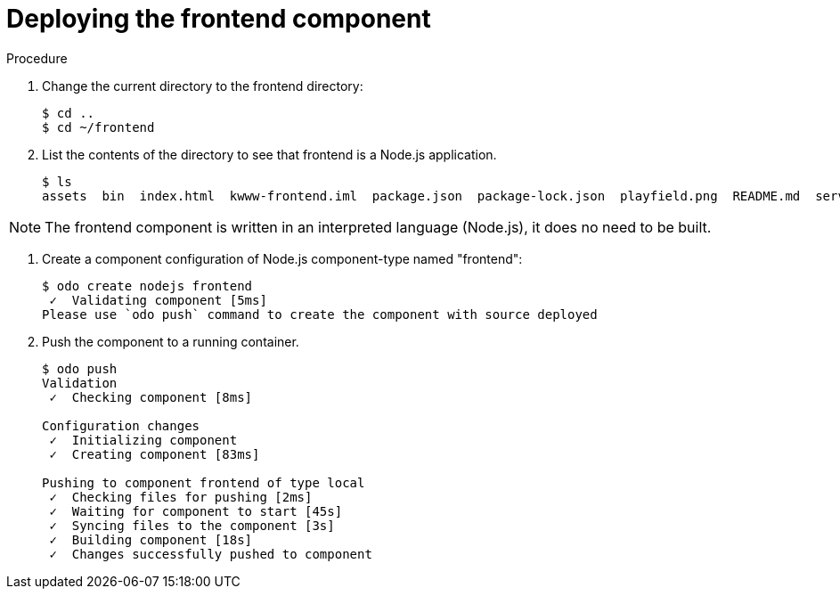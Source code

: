 // Module included in the following assemblies:
//
// * cli_reference/openshift_developer_cli/creating-a-multiple-component-application-with-odo.adoc

[id="deploying-the-frontend-component_{context}"]

= Deploying the frontend component

.Prerequisites

.Procedure

. Change the current directory to the frontend directory:
+
----
$ cd ..
$ cd ~/frontend
---- 

. List the contents of the directory to see that frontend is a Node.js application.
+
----
$ ls
assets  bin  index.html  kwww-frontend.iml  package.json  package-lock.json  playfield.png  README.md  server.js
---- 

[NOTE]
====
The frontend component is written in an interpreted language (Node.js), it does no need to be built.
====

. Create a component configuration of Node.js component-type named "frontend":
+
----
$ odo create nodejs frontend
 ✓  Validating component [5ms]
Please use `odo push` command to create the component with source deployed
----

. Push the component to a running container. 
+
----
$ odo push
Validation
 ✓  Checking component [8ms]

Configuration changes
 ✓  Initializing component
 ✓  Creating component [83ms]

Pushing to component frontend of type local
 ✓  Checking files for pushing [2ms]
 ✓  Waiting for component to start [45s]
 ✓  Syncing files to the component [3s]
 ✓  Building component [18s]
 ✓  Changes successfully pushed to component
----

